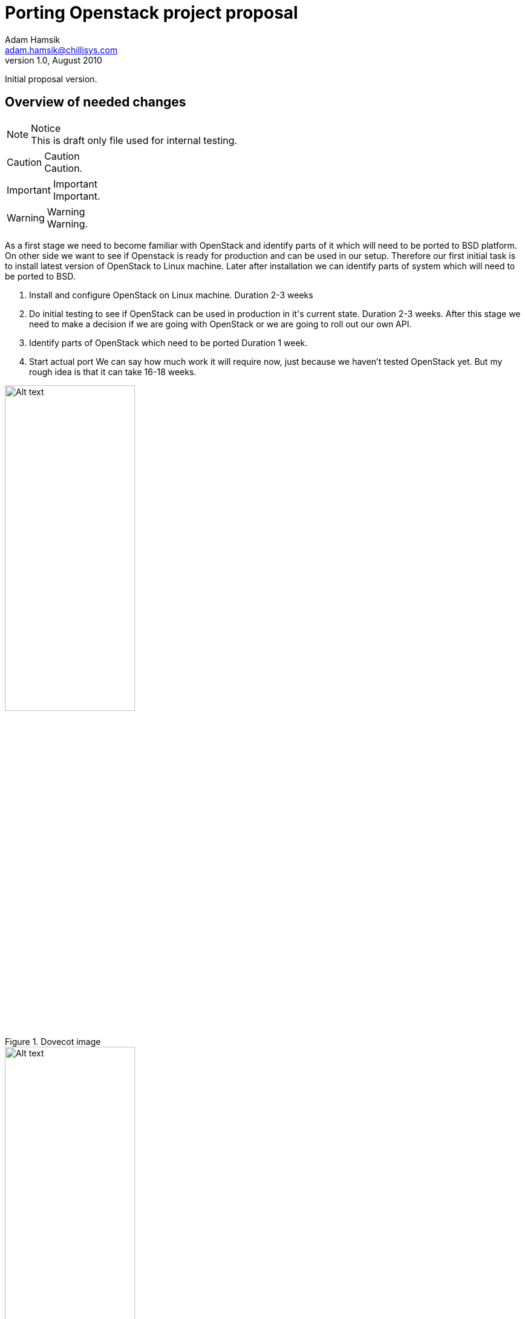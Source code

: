 Porting Openstack project proposal
==================================
Adam Hamsik <adam.hamsik@chillisys.com>
v1.0, August 2010:
Initial proposal version.

== Overview of needed changes

.Notice
NOTE: This is draft only file used for internal testing.

.Caution
CAUTION: Caution.

.Important
IMPORTANT: Important.

.Warning
WARNING: Warning.

As a first stage we need to become familiar with OpenStack and identify parts of it which will need to be ported to BSD platform. 
On other side we want to see if Openstack is ready for production and can be used in our setup.  Therefore our first initial task 
is to install latest version of OpenStack to Linux machine. Later after installation we can identify parts of system which will 
need to be ported to BSD.

1. Install and configure OpenStack on Linux machine. Duration 2-3 weeks
2. Do initial testing to see if OpenStack can be used in production in it\'s current state. Duration 2-3 weeks.
   After this stage we need to make a decision if we are going with OpenStack or we are going to roll out our own API.
3. Identify parts of OpenStack which need to be ported Duration 1 week.
4. Start actual port We can say how much work it will require now, just because we haven't tested OpenStack yet. But my rough idea 
   is that it can take 16-18 weeks.

.Dovecot image
image::dovecot.png["Alt text",height="50%",width="50%",align="center"]
image::{chilli_imgdir=.}/chillisys-logo.png["Alt text",height="50%",width="50%",align="center"]

=== Price

I think that 250$ for a week during stage 1 and 2 should be enough. I will be able to work on it for 16-20h per week.

=== The First stage of changes


Initial installation will be done on our server with Linux and XEN to test similar setup like we will use with NetBSD.Storage 
server will be placed on different machine and will try to use iSCSI for disk sharing over ethernet network. Master servers will be 
placed on separate machines to make our testing solution more similar to real setup.

=== Definition of milestones


Be able to use and test OpenStack based cloud on Linux.

=== Time frame


This stage will took me 2-3 weeks. Most of the time we will spent by installing and configuring OpenStack environment.

'''
